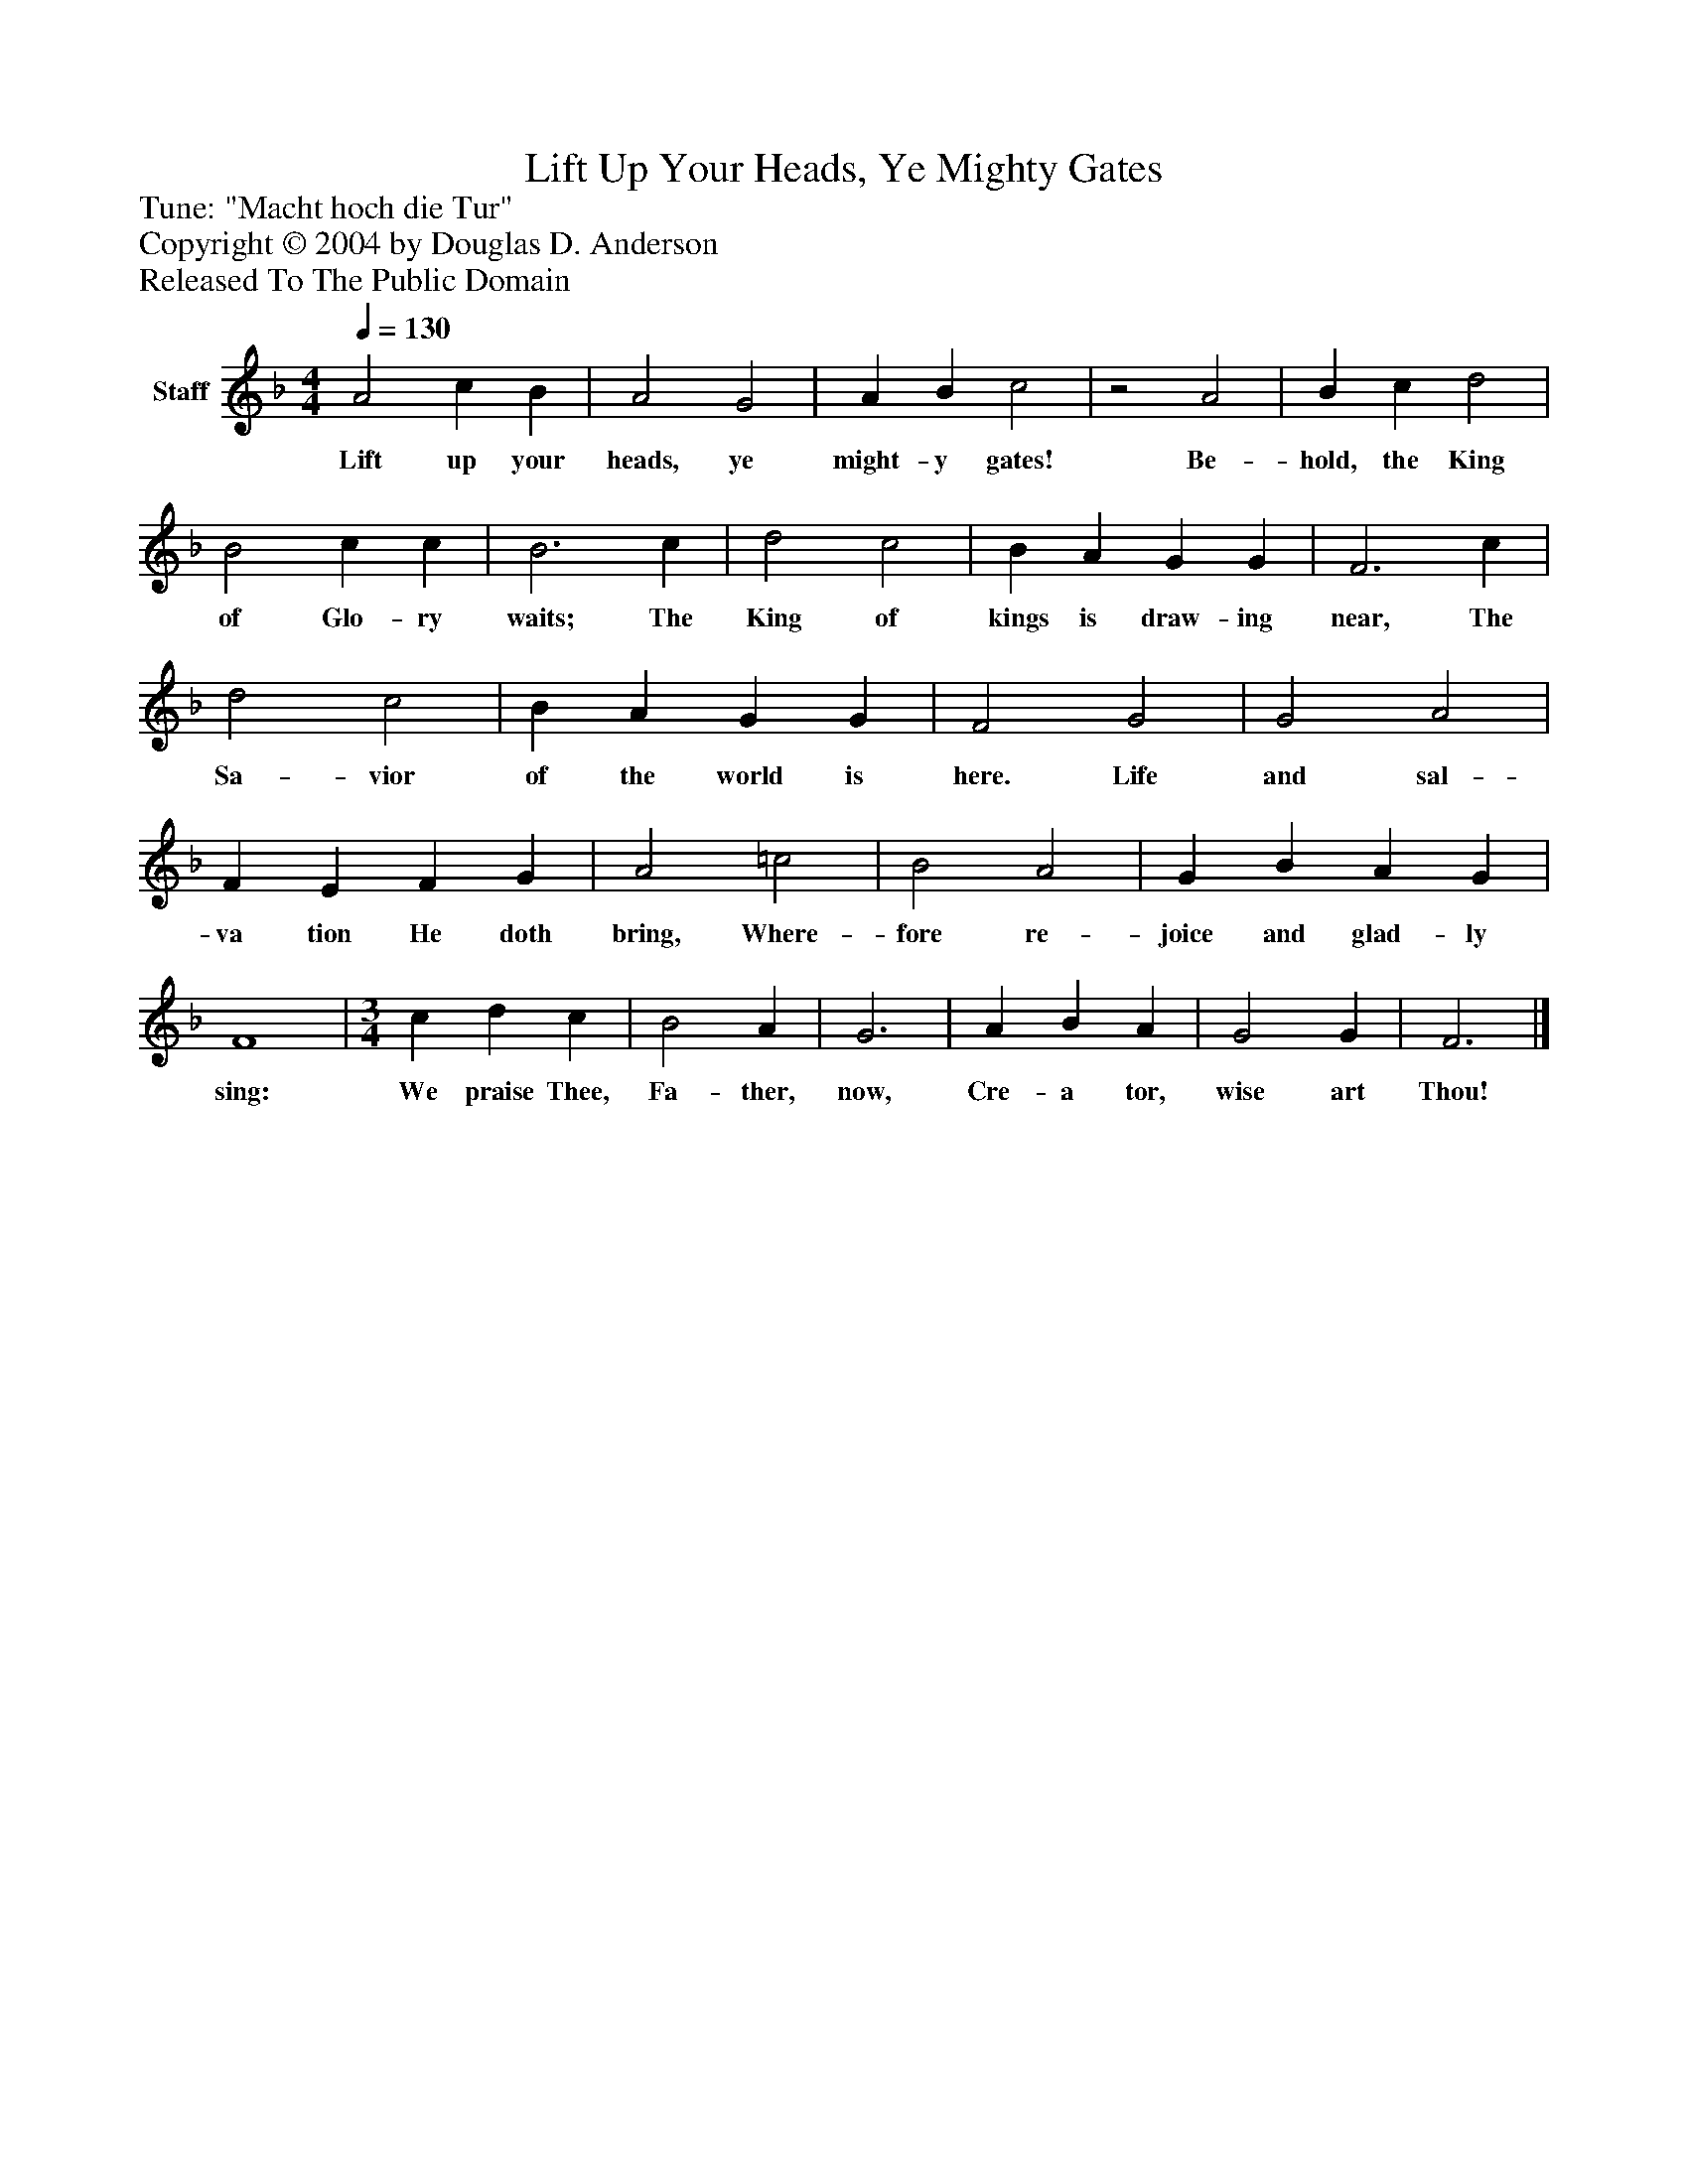 %%abc-creator mxml2abc 1.4
%%abc-version 2.0
%%continueall true
%%titletrim true
%%titleformat A-1 T C1, Z-1, S-1
X: 0
T: Lift Up Your Heads, Ye Mighty Gates
Z: Tune: "Macht hoch die Tur"
Z: Copyright © 2004 by Douglas D. Anderson
Z: Released To The Public Domain
L: 1/4
M: 4/4
Q: 1/4=130
V: P1 name="Staff"
%%MIDI program 1 19
K: F
[V: P1]  A2 c B | A2 G2 | A B c2 |z2 A2 | B c d2 | B2 c c | B3 c | d2 c2 | B A G G | F3 c | d2 c2 | B A G G | F2 G2 | G2 A2 | F E F G | A2 =c2 | B2 A2 | G B A G | F4 | [M: 3/4]  c d c | B2 A | G3 | A B A | G2 G | F3|]
w: Lift up your heads, ye might- y gates! Be- hold, the King of Glo- ry waits; The King of kings is draw- ing near, The Sa- vior of the world is here. Life and sal- va tion He doth bring, Where- fore re- joice and glad- ly sing: We praise Thee, Fa- ther, now, Cre- a tor, wise art Thou!

